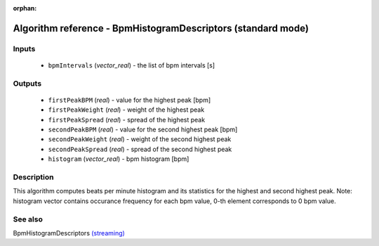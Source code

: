 :orphan:

Algorithm reference - BpmHistogramDescriptors (standard mode)
=============================================================

Inputs
------

 - ``bpmIntervals`` (*vector_real*) - the list of bpm intervals [s]

Outputs
-------

 - ``firstPeakBPM`` (*real*) - value for the highest peak [bpm]
 - ``firstPeakWeight`` (*real*) - weight of the highest peak
 - ``firstPeakSpread`` (*real*) - spread of the highest peak
 - ``secondPeakBPM`` (*real*) - value for the second highest peak [bpm]
 - ``secondPeakWeight`` (*real*) - weight of the second highest peak
 - ``secondPeakSpread`` (*real*) - spread of the second highest peak
 - ``histogram`` (*vector_real*) - bpm histogram [bpm]

Description
-----------

This algorithm computes beats per minute histogram and its statistics for the highest and second highest peak.
Note: histogram vector contains occurance frequency for each bpm value, 0-th element corresponds to 0 bpm value.


See also
--------

BpmHistogramDescriptors `(streaming) <streaming_BpmHistogramDescriptors.html>`__